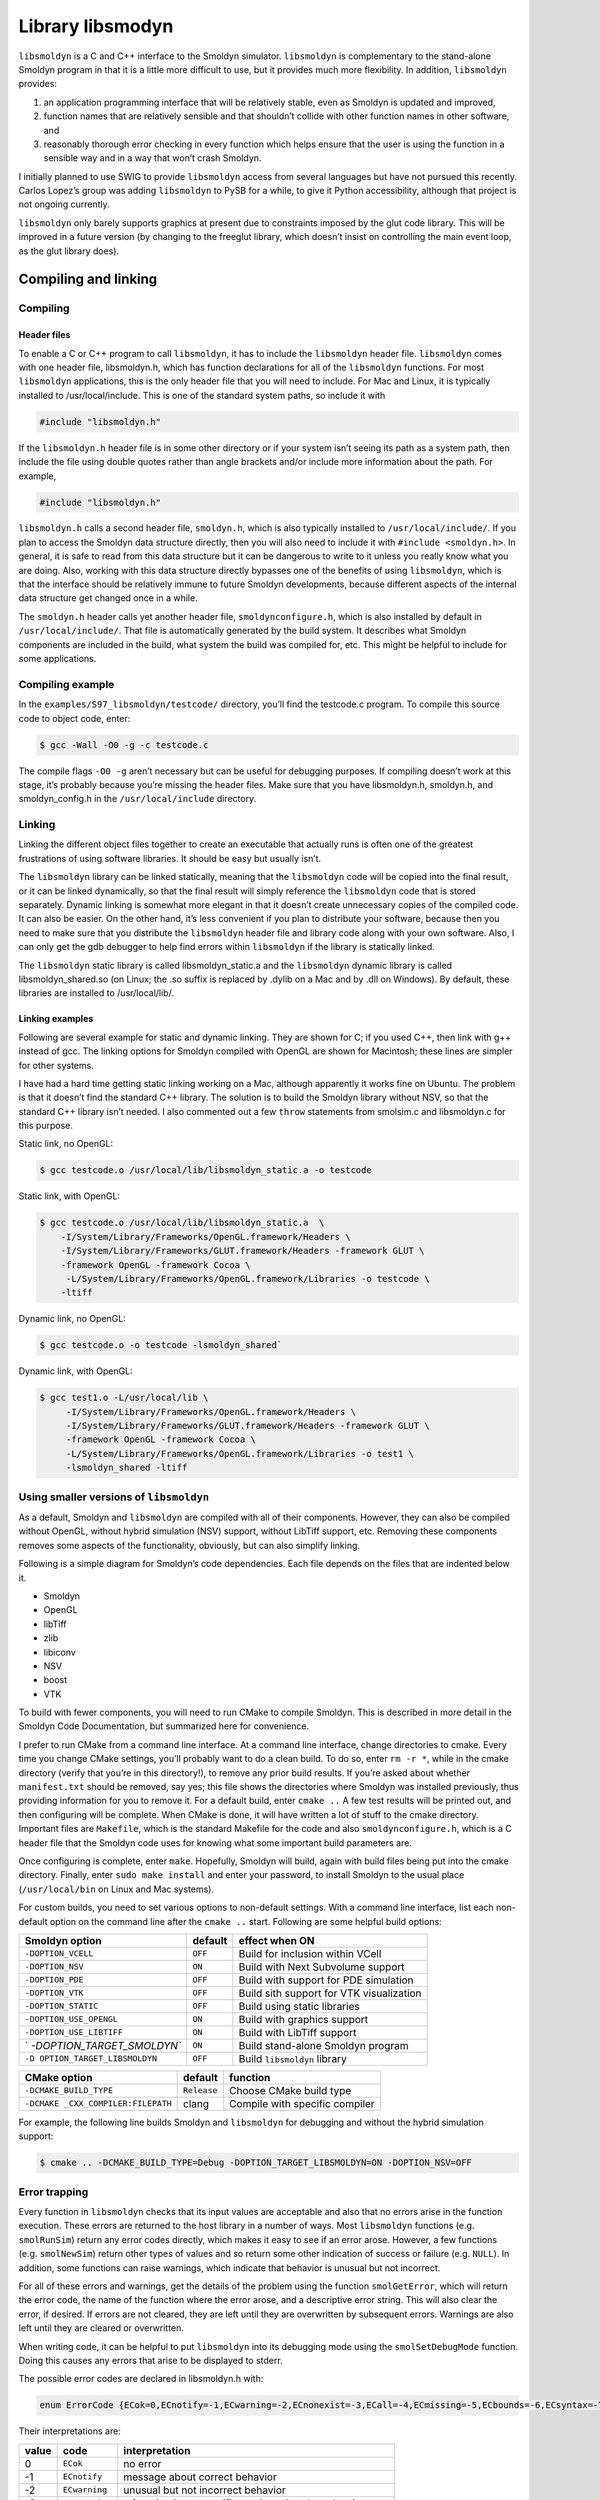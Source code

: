 Library libsmodyn
******************

``libsmoldyn`` is a C and C++ interface to the Smoldyn simulator.
``libsmoldyn`` is complementary to the stand-alone Smoldyn program in
that it is a little more difficult to use, but it provides much more
flexibility. In addition, ``libsmoldyn`` provides:

1. an application programming interface that will be relatively stable,
   even as Smoldyn is updated and improved,
2. function names that are relatively sensible and that shouldn’t
   collide with other function names in other software, and
3. reasonably thorough error checking in every function which helps
   ensure that the user is using the function in a sensible way and in a
   way that won’t crash Smoldyn.

I initially planned to use SWIG to provide ``libsmoldyn`` access from
several languages but have not pursued this recently. Carlos Lopez’s
group was adding ``libsmoldyn`` to PySB for a while, to give it Python
accessibility, although that project is not ongoing currently.

``libsmoldyn`` only barely supports graphics at present due to
constraints imposed by the glut code library. This will be improved in a
future version (by changing to the freeglut library, which doesn’t
insist on controlling the main event loop, as the glut library does).

Compiling and linking
=====================

Compiling
---------

Header files
^^^^^^^^^^^^

To enable a C or C++ program to call ``libsmoldyn``, it has to include
the ``libsmoldyn`` header file. ``libsmoldyn`` comes with one header
file, libsmoldyn.h, which has function declarations for all of the
``libsmoldyn`` functions. For most ``libsmoldyn`` applications, this is
the only header file that you will need to include. For Mac and Linux,
it is typically installed to /usr/local/include. This is one of the
standard system paths, so include it with

.. code:: c

   #include "libsmoldyn.h"

If the ``libsmoldyn.h`` header file is in some other directory or if
your system isn’t seeing its path as a system path, then include the
file using double quotes rather than angle brackets and/or include more
information about the path. For example,

.. code:: c

   #include "libsmoldyn.h"

``libsmoldyn.h`` calls a second header file, ``smoldyn.h``, which is
also typically installed to ``/usr/local/include/``. If you plan to
access the Smoldyn data structure directly, then you will also need to
include it with ``#include <smoldyn.h>``. In general, it is safe to read
from this data structure but it can be dangerous to write to it unless
you really know what you are doing. Also, working with this data
structure directly bypasses one of the benefits of using ``libsmoldyn``,
which is that the interface should be relatively immune to future
Smoldyn developments, because different aspects of the internal data
structure get changed once in a while.

The ``smoldyn.h`` header calls yet another header file,
``smoldynconfigure.h``, which is also installed by default in
``/usr/local/include/``. That file is automatically generated by the
build system. It describes what Smoldyn components are included in the
build, what system the build was compiled for, etc. This might be
helpful to include for some applications.

Compiling example
-----------------

In the ``examples/S97_libsmoldyn/testcode/`` directory, you’ll find the
testcode.c program. To compile this source code to object code, enter:

.. code:: bash

   $ gcc -Wall -O0 -g -c testcode.c

The compile flags ``-O0 -g`` aren’t necessary but can be useful for
debugging purposes. If compiling doesn’t work at this stage, it’s
probably because you’re missing the header files. Make sure that you
have libsmoldyn.h, smoldyn.h, and smoldyn_config.h in the
``/usr/local/include`` directory.

Linking
-------

Linking the different object files together to create an executable that
actually runs is often one of the greatest frustrations of using
software libraries. It should be easy but usually isn’t.

The ``libsmoldyn`` library can be linked statically, meaning that the
``libsmoldyn`` code will be copied into the final result, or it can be
linked dynamically, so that the final result will simply reference the
``libsmoldyn`` code that is stored separately. Dynamic linking is
somewhat more elegant in that it doesn’t create unnecessary copies of
the compiled code. It can also be easier. On the other hand, it’s less
convenient if you plan to distribute your software, because then you
need to make sure that you distribute the ``libsmoldyn`` header file and
library code along with your own software. Also, I can only get the gdb
debugger to help find errors within ``libsmoldyn`` if the library is
statically linked.

The ``libsmoldyn`` static library is called libsmoldyn_static.a and the
``libsmoldyn`` dynamic library is called libsmoldyn_shared.so (on Linux;
the .so suffix is replaced by .dylib on a Mac and by .dll on Windows).
By default, these libraries are installed to /usr/local/lib/.

Linking examples
^^^^^^^^^^^^^^^^

Following are several example for static and dynamic linking. They are
shown for C; if you used C++, then link with g++ instead of gcc. The
linking options for Smoldyn compiled with OpenGL are shown for
Macintosh; these lines are simpler for other systems.

I have had a hard time getting static linking working on a Mac, although
apparently it works fine on Ubuntu. The problem is that it doesn’t find
the standard C++ library. The solution is to build the Smoldyn library
without NSV, so that the standard C++ library isn’t needed. I also
commented out a few ``throw`` statements from smolsim.c and libsmoldyn.c
for this purpose.

Static link, no OpenGL:

.. code:: bash

   $ gcc testcode.o /usr/local/lib/libsmoldyn_static.a -o testcode

Static link, with OpenGL:

.. code:: bash

   $ gcc testcode.o /usr/local/lib/libsmoldyn_static.a  \
       -I/System/Library/Frameworks/OpenGL.framework/Headers \
       -I/System/Library/Frameworks/GLUT.framework/Headers -framework GLUT \
       -framework OpenGL -framework Cocoa \
        -L/System/Library/Frameworks/OpenGL.framework/Libraries -o testcode \
       -ltiff

Dynamic link, no OpenGL:

.. code:: bash

   $ gcc testcode.o -o testcode -lsmoldyn_shared`

Dynamic link, with OpenGL:

.. code:: bash

   $ gcc test1.o -L/usr/local/lib \
        -I/System/Library/Frameworks/OpenGL.framework/Headers \
        -I/System/Library/Frameworks/GLUT.framework/Headers -framework GLUT \
        -framework OpenGL -framework Cocoa \
        -L/System/Library/Frameworks/OpenGL.framework/Libraries -o test1 \
        -lsmoldyn_shared -ltiff

Using smaller versions of ``libsmoldyn``
----------------------------------------

As a default, Smoldyn and ``libsmoldyn`` are compiled with all of their
components. However, they can also be compiled without OpenGL, without
hybrid simulation (NSV) support, without LibTiff support, etc. Removing
these components removes some aspects of the functionality, obviously,
but can also simplify linking.

Following is a simple diagram for Smoldyn’s code dependencies. Each file
depends on the files that are indented below it.

-  Smoldyn
-  OpenGL
-  libTiff
-  zlib
-  libiconv
-  NSV
-  boost
-  VTK

To build with fewer components, you will need to run CMake to compile
Smoldyn. This is described in more detail in the Smoldyn Code
Documentation, but summarized here for convenience.

I prefer to run CMake from a command line interface. At a command line
interface, change directories to cmake. Every time you change CMake
settings, you’ll probably want to do a clean build. To do so, enter
``rm -r *``, while in the cmake directory (verify that you’re in this
directory!), to remove any prior build results. If you’re asked about
whether m\ ``anifest.txt`` should be removed, say yes; this file shows
the directories where Smoldyn was installed previously, thus providing
information for you to remove it. For a default build, enter
``cmake ..`` A few test results will be printed out, and then
configuring will be complete. When CMake is done, it will have written a
lot of stuff to the cmake directory. Important files are ``Makefile``,
which is the standard Makefile for the code and also
``smoldynconfigure.h``, which is a C header file that the Smoldyn code
uses for knowing what some important build parameters are.

Once configuring is complete, enter ``make``. Hopefully, Smoldyn will
build, again with build files being put into the cmake directory.
Finally, enter ``sudo make install`` and enter your password, to install
Smoldyn to the usual place (``/usr/local/bin`` on Linux and Mac
systems).

For custom builds, you need to set various options to non-default
settings. With a command line interface, list each non-default option on
the command line after the ``cmake ..`` start. Following are some
helpful build options:

+----------------------------+---------+----------------------------+
| Smoldyn option             | default | effect when ON             |
+============================+=========+============================+
| ``-DOPTION_VCELL``         | ``OFF`` | Build for inclusion within |
|                            |         | VCell                      |
+----------------------------+---------+----------------------------+
| ``-DOPTION_NSV``           | ``ON``  | Build with Next Subvolume  |
|                            |         | support                    |
+----------------------------+---------+----------------------------+
| ``-DOPTION_PDE``           | ``OFF`` | Build with support for PDE |
|                            |         | simulation                 |
+----------------------------+---------+----------------------------+
| ``-DOPTION_VTK``           | ``OFF`` | Build sith support for VTK |
|                            |         | visualization              |
+----------------------------+---------+----------------------------+
| ``-DOPTION_STATIC``        | ``OFF`` | Build using static         |
|                            |         | libraries                  |
+----------------------------+---------+----------------------------+
| ``-DOPTION_USE_OPENGL``    | ``ON``  | Build with graphics        |
|                            |         | support                    |
+----------------------------+---------+----------------------------+
| ``-DOPTION_USE_LIBTIFF``   | ``ON``  | Build with LibTiff support |
+----------------------------+---------+----------------------------+
| `                          | ``ON``  | Build stand-alone Smoldyn  |
| `-DOPTION_TARGET_SMOLDYN`` |         | program                    |
+----------------------------+---------+----------------------------+
| ``-D                       | ``OFF`` | Build ``libsmoldyn``       |
| OPTION_TARGET_LIBSMOLDYN`` |         | library                    |
+----------------------------+---------+----------------------------+

+--------------------------+-------------+--------------------------+
| CMake option             | default     | function                 |
+==========================+=============+==========================+
| ``-DCMAKE_BUILD_TYPE``   | ``Release`` | Choose CMake build type  |
+--------------------------+-------------+--------------------------+
| ``-DCMAKE                | clang       | Compile with specific    |
| _CXX_COMPILER:FILEPATH`` |             | compiler                 |
+--------------------------+-------------+--------------------------+

For example, the following line builds Smoldyn and ``libsmoldyn`` for
debugging and without the hybrid simulation support:

.. code:: bash

   $ cmake .. -DCMAKE_BUILD_TYPE=Debug -DOPTION_TARGET_LIBSMOLDYN=ON -DOPTION_NSV=OFF

Error trapping
---------------

Every function in ``libsmoldyn`` checks that its input values are
acceptable and also that no errors arise in the function execution.
These errors are returned to the host library in a number of ways. Most
``libsmoldyn`` functions (e.g. ``smolRunSim``) return any error codes
directly, which makes it easy to see if an error arose. However, a few
functions (e.g. ``smolNewSim``) return other types of values and so
return some other indication of success or failure (e.g. ``NULL``). In
addition, some functions can raise warnings, which indicate that
behavior is unusual but not incorrect.

For all of these errors and warnings, get the details of the problem
using the function ``smolGetError``, which will return the error code,
the name of the function where the error arose, and a descriptive error
string. This will also clear the error, if desired. If errors are not
cleared, they are left until they are overwritten by subsequent errors.
Warnings are also left until they are cleared or overwritten.

When writing code, it can be helpful to put ``libsmoldyn`` into its
debugging mode using the ``smolSetDebugMode`` function. Doing this
causes any errors that arise to be displayed to stderr.

The possible error codes are declared in libsmoldyn.h with:

.. code:: c

   enum ErrorCode {ECok=0,ECnotify=-1,ECwarning=-2,ECnonexist=-3,ECall=-4,ECmissing=-5,ECbounds=-6,ECsyntax=-7,ECerror=-8,ECmemory=-9,ECbug=-10,ECsame=-11};

Their interpretations are:

+-------+----------------+-------------------------------------------+
| value | code           | interpretation                            |
+=======+================+===========================================+
| 0     | ``ECok``       | no error                                  |
+-------+----------------+-------------------------------------------+
| -1    | ``ECnotify``   | message about correct behavior            |
+-------+----------------+-------------------------------------------+
| -2    | ``ECwarning``  | unusual but not incorrect behavior        |
+-------+----------------+-------------------------------------------+
| -3    | ``ECnonexist`` | a function input specifies an item that   |
|       |                | doesn’t exist                             |
+-------+----------------+-------------------------------------------+
| -4    | ``ECsame``     | error code should be unchanged from a     |
|       |                | prior code                                |
+-------+----------------+-------------------------------------------+
| -5    | ``ECall``      | an argument of ``all`` was found and may  |
|       |                | not be permitted                          |
+-------+----------------+-------------------------------------------+
| -6    | ``ECmissing``  | a necessary function input parameter is   |
|       |                | missing                                   |
+-------+----------------+-------------------------------------------+
| -7    | ``ECbounds``   | a function input parameter is out of      |
|       |                | bounds                                    |
+-------+----------------+-------------------------------------------+
| -8    | ``ECsyntax``   | function inputs don’t make syntactical    |
|       |                | sense                                     |
+-------+----------------+-------------------------------------------+
| -9    | ``ECerror``    | unspecified error condition               |
+-------+----------------+-------------------------------------------+
| -10   | ``ECmemory``   | Smoldyn was unable to allocate the        |
|       |                | necessary memory                          |
+-------+----------------+-------------------------------------------+
| -11   | ``ECbug``      | error arose which should not have been    |
|       |                | possible                                  |
+-------+----------------+-------------------------------------------+

Error checking system internal to libsmoldyn.c
----------------------------------------------

This section describes how to write ``libsmoldyn`` functions using error
checking. While it is an essential part of all ``libsmoldyn`` functions,
these details are not important for most ``libsmoldyn`` users.

1. The first line of every ``libsmoldyn`` function should be
   ``const char     *funcname="``\ *function_name*\ \`\ ``;``. This name
   will be returned with any error message to tell the user where the
   error arose.

2. Within the function, check for warnings or errors with the ``LCHECK``
   macro. The macro format is
   ``LCHECK(``\ *condition*\ ``,funcname,``\ *error_code*\ ``,"``\ *message*\ \`\ ``);``.
   This checks that the test *condition* is true, and issues a
   notification, warning, or error when this is not the case. The
   *message* should be a descriptive message that is under 256
   characters in length.

3. Most functions return an ``enum ErrorCode``. If this is the case for
   your function, and your function might return a notification and/or a
   warning, then end the main body of the function with
   ``return     libwarncode;``. If it cannot return a notification or a
   warning, then end it with ``return ECok;``. Finally, if it does not
   return an \`\ ``enum     ErrorCode``, then it needs to return some
   other error condition that will tell the user to check for errors
   using ``smolGetError``.

4. After the main body of the function, add a goto target called
   ``failure:``.

5. Assuming the function returns an \`\ ``enum ErrorCode``", end the
   function with ``return liberrorcode;``.

The ``smolSetTimeStep`` function provides an excellent and simple
example of how ``libsmoldyn`` functions typically address errors. It is:

.. code:: c

   enum ErrorCode smolSetTimeStep(simptr sim,double timestep) {
       const char *funcname="smolSetTimeStep";

       LCHECK(sim,funcname,ECmissing,"missing sim");
       LCHECK(timestep>0,funcname,ECbounds,"timestep is not > 0");
       simsettime(sim,timestep,3);
       return ECok;
    failure:
       return liberrorcode; }

The ``smolGet...Index`` functions are worth a comment. Each of these
functions returns the index of an item, such as a species or a surface,
based on the name of the item. If the name is not found or other errors
arise, then these functions return the error code, cast as an integer.
Also, if the name is ``all``, then these functions return the error code
``ECall`` and set the error string
``species cannot be ‘all’", or equivalent. A typical use of these functions is seen in``\ smolSetSpeciesMobility`,
which includes the following code:

.. code:: c

   i=smolGetSpeciesIndex(sim,species);
   if(i==(int)ECall) smolClearError();
   else LCHECK(i>0,funcname,ECsame,NULL);

In this particular case, this function permits an input of ``all``, so
it clears errors that arise from this return value, and leaves ``i`` as
a negative value for later use.

``libsmoldyn`` quick function guide
====================================

The ``libsmoldyn`` functions correspond relatively closely to the
Smoldyn language statements, although not perfectly. However, all
functionality should be available using either method. The following
table lists the correspondences. Statements preceded by asterisks need
to be either entered in statement blocks or preceded by the statement’s
context (e.g. with ``surface`` *name*). Where correspondence does not
apply, the table lists ``N/A``.

+----------------------+----------------------------------------------+
| Statement            | ``libsmoldyn`` function                      |
+======================+==============================================+
| ``#``                | N/A                                          |
+----------------------+----------------------------------------------+
| ``/* ... */``        | N/A                                          |
+----------------------+----------------------------------------------+
| read_file            | ``smolLoadSimFromFile``,                     |
|                      | ``smolReadConfigString``                     |
+----------------------+----------------------------------------------+
| end_file             | N/A                                          |
+----------------------+----------------------------------------------+
| define               | N/A                                          |
+----------------------+----------------------------------------------+
| define_global        | N/A                                          |
+----------------------+----------------------------------------------+
| undefine             | N/A                                          |
+----------------------+----------------------------------------------+
| ifdefine             | N/A                                          |
+----------------------+----------------------------------------------+
| ifundefine           | N/A                                          |
+----------------------+----------------------------------------------+
| else                 | N/A                                          |
+----------------------+----------------------------------------------+
| endif                | N/A                                          |
+----------------------+----------------------------------------------+
| display_define       | N/A                                          |
+----------------------+----------------------------------------------+
| N/A                  | ``smolSetError``                             |
+----------------------+----------------------------------------------+
| N/A                  | ``smolGetError``                             |
+----------------------+----------------------------------------------+
| N/A                  | ``smolClearError``                           |
+----------------------+----------------------------------------------+
| N/A                  | ``smolSetDebugMode``                         |
+----------------------+----------------------------------------------+
| N/A                  | ``smolErrorCodeToString``                    |
+----------------------+----------------------------------------------+
|                      |                                              |
+----------------------+----------------------------------------------+
| dim                  | ``smolNewSim``                               |
+----------------------+----------------------------------------------+
| boundaries           | ``smolNewSim``, ``smolSetBoundaryType``      |
+----------------------+----------------------------------------------+
| low_wall             | ``smolNewSim``, ``smolSetBoundaryType``      |
+----------------------+----------------------------------------------+
| high_wall            | ``smolNewSim``, ``smolSetBoundaryType``      |
+----------------------+----------------------------------------------+
| time_start           | ``smolSetSimTimes``, ``smolSetTimeStart``    |
+----------------------+----------------------------------------------+
| time_stop            | ``smolSetSimTimes``, ``smolSetTimeStop``     |
+----------------------+----------------------------------------------+
| time_step            | ``smolSetSimTimes``, ``smolSetTimeStep``     |
+----------------------+----------------------------------------------+
| time_now             | ``smolSetTimeNow``                           |
+----------------------+----------------------------------------------+
|                      |                                              |
+----------------------+----------------------------------------------+
| species              | ``smolAddSpecies``                           |
+----------------------+----------------------------------------------+
| N/A                  | ``smolGetSpeciesIndex``                      |
+----------------------+----------------------------------------------+
| N/A                  | ``smolGetSpeciesName``                       |
+----------------------+----------------------------------------------+
| difc                 | ``smolSetSpeciesMobility``                   |
+----------------------+----------------------------------------------+
| difm                 | ``smolSetSpeciesMobility``                   |
+----------------------+----------------------------------------------+
| drift                | ``smolSetSpeciesMobility``                   |
+----------------------+----------------------------------------------+
| mol                  | ``smolAddSolutionMolecules``                 |
+----------------------+----------------------------------------------+
| surface_mol          | ``smolAddSurfaceMolecules``                  |
+----------------------+----------------------------------------------+
| compartment_mol      | ``smolAddCompartmentMolecules``              |
+----------------------+----------------------------------------------+
| molecule_lists       | ``smolAddMolList``                           |
+----------------------+----------------------------------------------+
| mol_list             | ``smolAddSpecies``, ``smolSetMolList``       |
+----------------------+----------------------------------------------+
| N/A                  | ``smolGetMolListIndex``                      |
+----------------------+----------------------------------------------+
| N/A                  | ``smolGetMolListName``                       |
+----------------------+----------------------------------------------+
| max_mol              | ``smolSetMaxMolecules``                      |
+----------------------+----------------------------------------------+
| N/A                  | ``smolGetMoleculeCount``                     |
+----------------------+----------------------------------------------+
|                      |                                              |
+----------------------+----------------------------------------------+
| graphics             | ``smolSetGraphicsParams``                    |
+----------------------+----------------------------------------------+
| graphic_iter         | ``smolSetGraphicsParams``                    |
+----------------------+----------------------------------------------+
| graphic_delay        | ``smolSetGraphicsParams``                    |
+----------------------+----------------------------------------------+
| frame_thickness      | ``smolSetFrameStyle``                        |
+----------------------+----------------------------------------------+
| frame_color          | ``smolSetFrameStyle``                        |
+----------------------+----------------------------------------------+
| grid_thickness       | ``smolSetGridStyle``                         |
+----------------------+----------------------------------------------+
| grid_color           | ``smolSetGridStyle``                         |
+----------------------+----------------------------------------------+
| background_color     | ``smolSetBackgroundStyle``                   |
+----------------------+----------------------------------------------+
| display_size         | ``smolSetMoleculeStyle``                     |
+----------------------+----------------------------------------------+
| color                | ``smolSetMoleculeStyle``                     |
+----------------------+----------------------------------------------+
| tiff_iter            | ``smolSetTiffParams``                        |
+----------------------+----------------------------------------------+
| tiff_name            | ``smolSetTiffParams``                        |
+----------------------+----------------------------------------------+
| tiff_min             | ``smolSetTiffParams``                        |
+----------------------+----------------------------------------------+
| tiff_max             | ``smolSetTiffParams``                        |
+----------------------+----------------------------------------------+
| light                | ``smolSetLightParams``                       |
+----------------------+----------------------------------------------+
| text_color           | ``smolSetTextStyle``                         |
+----------------------+----------------------------------------------+
| text_display         | ``smolAddTextDisplay``                       |
+----------------------+----------------------------------------------+
|                      |                                              |
+----------------------+----------------------------------------------+
| output_root          | ``smolSetOutputPath``                        |
+----------------------+----------------------------------------------+
| output_files         | ``smolAddOutputFile``                        |
+----------------------+----------------------------------------------+
| append_files         | ``smolAddOutputFile``                        |
+----------------------+----------------------------------------------+
| output_file_number   | ``smolAddOutputFile``                        |
+----------------------+----------------------------------------------+
| cmd                  | ``smolAddCommand``,                          |
|                      | ``smolAddCommandFromString``                 |
+----------------------+----------------------------------------------+
|                      |                                              |
+----------------------+----------------------------------------------+
| start_surface        | ``smolAddSurface``                           |
+----------------------+----------------------------------------------+
| new_surface          | ``smolAddSurface``                           |
+----------------------+----------------------------------------------+
| \* name              | ``smolAddSurface``                           |
+----------------------+----------------------------------------------+
| N/A                  | ``smolGetSurfaceIndex``                      |
+----------------------+----------------------------------------------+
| N/A                  | ``smolGetSurfaceName``                       |
+----------------------+----------------------------------------------+
| action               | ``smolSetSurfaceAction``                     |
+----------------------+----------------------------------------------+
| rate                 | ``smolSetSurfaceRate``                       |
+----------------------+----------------------------------------------+
| rate_internal        | ``smolSetSurfaceRate``                       |
+----------------------+----------------------------------------------+
| color                | ``smolSetSurfaceFaceStyle``,                 |
|                      | ``smolSetSurfaceEdgeStyle``                  |
+----------------------+----------------------------------------------+
| thickness            | ``smolSetSurfaceEdgeStyle``                  |
+----------------------+----------------------------------------------+
| stipple              | ``smolSetSurfaceEdgeStyle``                  |
+----------------------+----------------------------------------------+
| polygon              | ``smolSetSurfaceFaceStyle``                  |
+----------------------+----------------------------------------------+
| shininess            | ``smolSetSurfaceFaceStyle``                  |
+----------------------+----------------------------------------------+
| panel                | ``smolAddPanel``                             |
+----------------------+----------------------------------------------+
| N/A                  | ``smolGetPanelIndex``                        |
+----------------------+----------------------------------------------+
| N/A                  | ``smolGetPanelName``                         |
+----------------------+----------------------------------------------+
| jump                 | ``smolSetPanelJump``                         |
+----------------------+----------------------------------------------+
| neighbors            | ``smolAddPanelNeighbor``                     |
+----------------------+----------------------------------------------+
| unbounded_emitter    | ``smolAddSurfaceUnboundedEmitter``           |
+----------------------+----------------------------------------------+
| end_surface          | N/A                                          |
+----------------------+----------------------------------------------+
| epsilon              | ``smolSetSurfaceSimParams``                  |
+----------------------+----------------------------------------------+
| margin               | ``smolSetSurfaceSimParams``                  |
+----------------------+----------------------------------------------+
| neighbor_dist        | ``smolSetSurfaceSimParams``                  |
+----------------------+----------------------------------------------+
|                      |                                              |
+----------------------+----------------------------------------------+
| start_compartment    | ``smolAddCompartment``                       |
+----------------------+----------------------------------------------+
| new_compartment      | ``smolAddCompartment``                       |
+----------------------+----------------------------------------------+
| \* name              | ``smolAddCompartment``                       |
+----------------------+----------------------------------------------+
| N/A                  | ``smolGetCompartmentIndex``                  |
+----------------------+----------------------------------------------+
| N/A                  | ``smolGetCompartmentName``                   |
+----------------------+----------------------------------------------+
| surface              | ``smolAddCompartmentSurface``                |
+----------------------+----------------------------------------------+
| point                | ``smolAddCompartmentPoint``                  |
+----------------------+----------------------------------------------+
| compartment          | ``smolAddCompartmentLogic``                  |
+----------------------+----------------------------------------------+
| end_compartment      | N/A                                          |
+----------------------+----------------------------------------------+
|                      |                                              |
+----------------------+----------------------------------------------+
| reaction             | ``smolAddReaction``                          |
+----------------------+----------------------------------------------+
| N/A                  | ``smolGetReactionIndex``                     |
+----------------------+----------------------------------------------+
| N/A                  | ``smolGetReactionName``                      |
+----------------------+----------------------------------------------+
| reaction_cmpt        | ``smolSetReactionRegion``                    |
+----------------------+----------------------------------------------+
| reaction_surface     | ``smolSetReactionRegion``                    |
+----------------------+----------------------------------------------+
| reaction_rate        | ``smolAddReaction``, ``smolSetReactionRate`` |
+----------------------+----------------------------------------------+
| confspread_radius    | ``smolSetReactionRate``                      |
+----------------------+----------------------------------------------+
| binding_radius       | ``smolSetReactionRate``                      |
+----------------------+----------------------------------------------+
| reaction_probability | ``smolSetReactionRate``                      |
+----------------------+----------------------------------------------+
| reaction_production  | ``smolSetReactionRate``                      |
+----------------------+----------------------------------------------+
| reaction_permit      | not supported                                |
+----------------------+----------------------------------------------+
| reaction_forbid      | not supported                                |
+----------------------+----------------------------------------------+
| product_placement    | ``smolSetReactionProducts``                  |
+----------------------+----------------------------------------------+
|                      |                                              |
+----------------------+----------------------------------------------+
| start_port           | ``smolAddPort``                              |
+----------------------+----------------------------------------------+
| new_port             | ``smolAddPort``                              |
+----------------------+----------------------------------------------+
| \* name              | ``smolAddPort``                              |
+----------------------+----------------------------------------------+
| N/A                  | ``smolGetPortIndex``                         |
+----------------------+----------------------------------------------+
| N/A                  | ``smolGetPortName``                          |
+----------------------+----------------------------------------------+
| surface              | ``smolAddPort``                              |
+----------------------+----------------------------------------------+
| face                 | ``smolAddPort``                              |
+----------------------+----------------------------------------------+
| end_port             | N/A                                          |
+----------------------+----------------------------------------------+
| N/A                  | ``smolAddPortMolecules``                     |
+----------------------+----------------------------------------------+
| N/A                  | ``smolGetPortMolecules``                     |
+----------------------+----------------------------------------------+
|                      |                                              |
+----------------------+----------------------------------------------+
| rand_seed            | ``smolSetRandomSeed``                        |
+----------------------+----------------------------------------------+
| accuracy             | not supported                                |
+----------------------+----------------------------------------------+
| molperbox            | ``smolSetPartitions``                        |
+----------------------+----------------------------------------------+
| boxsize              | ``smolSetPartitions``                        |
+----------------------+----------------------------------------------+
| gauss_table_size     | not supported                                |
+----------------------+----------------------------------------------+
| epsilon              | ``smolSetSurfaceSimParams``                  |
+----------------------+----------------------------------------------+
| margin               | ``smolSetSurfaceSimParams``                  |
+----------------------+----------------------------------------------+
| neighbor_dist        | ``smolSetSurfaceSimParams``                  |
+----------------------+----------------------------------------------+
| pthreads             | not supported                                |
+----------------------+----------------------------------------------+
|                      |                                              |
+----------------------+----------------------------------------------+
| N/A                  | ``smolUpdateSim``                            |
+----------------------+----------------------------------------------+
| N/A                  | ``smolRunTimeStep``                          |
+----------------------+----------------------------------------------+
| N/A                  | ``smolRunSim``                               |
+----------------------+----------------------------------------------+
| N/A                  | ``smolRunSimUntil``                          |
+----------------------+----------------------------------------------+
| N/A                  | ``smolFreeSim``                              |
+----------------------+----------------------------------------------+
| N/A                  | ``smolDisplaySim``                           |
+----------------------+----------------------------------------------+
| N/A                  | ``smolPrepareSimFromFile``                   |
+----------------------+----------------------------------------------+

``libsmoldyn`` header file
==========================

Following is the entire ``libsmoldyn`` header file, ``libsmoldyn.h``.
This lists all of the function declarations. If there is a discrepancy
between declarations listed here and those listed in following sections,
the ones shown here are almost certainly the correct ones. This file
references smoldyn.h, which lists all of the data structure declarations
and enumerated type definitions.

If you compiled and installed Smoldyn using the default configuration,
both files should be in your ``/usr/local/include/smoldyn`` directory.
Also in this directory is the ``smoldyn_config.h`` file. This file was
used for compiling Smoldyn and ``libsmoldyn`` but is not needed
afterwards. Nevertheless, it’s copied to the /usr/local/include/smoldyn
directory so that programs that call ``libsmoldyn`` can know what
options ``libsmoldyn`` was built with.

``libsmoldyn`` functions
========================

General comments
----------------

None of the functions allocate memory, except within the simulation data
structure. This means, for example, that all functions that return
strings do not allocate these strings themselves, but instead write the
string text to memory that the library user allocated and gave to the
function. All strings are fixed at ``STRCHAR`` characters, where this
constant is defined in ``string2.h`` to 256 characters.

Miscellaneous
-------------

-  ``double smolGetVersion(void);`` Returns the Smoldyn version number.

Errors
------

-  | ``void smolSetError(const char *errorfunction,enum ErrorCode errorcode,const char *errorstring);``
   | This function is probably not useful for most users. Sets the
     ``libsmoldyn`` error code to ``errorcode``, error function to
     ``errorfunction``, and error string to ``errorstring``. The sole
     exception is if ``errorcode`` is ``ECsame`` then this does nothing
     and simply returns. Back to it’s normal operation, this also either
     sets or clears the ``libsmoldyn`` warning code, as appropriate. If
     ``errorstring`` is entered as ``NULL``, this clears the current
     error string, and similarly for ``errorfunction``.

-  | ``enum ErrorCode smolGetError(char *errorfunction,char *errorstring,int clearerror);``
   | Returns the current ``libsmoldyn`` error code directly, returns the
     function where the error occurred in ``errorfunction`` if it is not
     ``NULL``, and returns the error string in ``errorstring`` if it is
     not ``NULL``. Set ``clearerror`` to 1 to clear the error and 0 to
     leave any error condition unchanged.

-  ``void smolClearError(void);``

   Clears any error condition.

-  ``void smolSetDebugMode(int debugmode);``

   Enter ``debugmode`` as 1 to enable debugging and 0 to disable
   debugging. When debug mode is turned on, all errors are displayed to
   stderr, as are all cleared errors. By turning on debug mode, you can
   often avoid checking for errors with additional code and you also
   typically don’t need to call ``smolGetError``.

-  ``char* smolErrorCodeTostring(enum ErrorCode erc,char *string);``

   Returns a string both directly and in ``string`` that corresponds to
   the error code in ``erc``. For example, if ``erc`` is ``ECmemory``,
   this returns the string ``memory``.

Sim structure
-------------

-  | ``simptr smolNewSim(int dim,double *lowbounds,double *highbounds);``
   | Creates and returns a new sim structure. The structure is
     initialized for a ``dim`` dimensional system that has boundaries
     defined by the points ``lowbounds`` and ``highbounds``. Boundaries
     are transmitting (modify them with ``smolSetBoundaryType``).
     Returns ``NULL`` upon failure.

-  | ``enum ErrorCode smolUpdateSim(simptr sim);``
   | Updates the simulation structure. This calculates all simulation
     parameters from physical parameters, sorts lists, and generally
     does everything required to make a simulation ready to run. It may
     be called multiple times.

-  | ``enum ErrorCode smolRunTimeStep(simptr sim);``
   | Runs one time step of the simulation. Returns an error if the
     simulation terminates unexpectedly during this time step or a
     warning if it terminates normally.

-  | ``enum ErrorCode smolRunSim(simptr sim);``
   | Runs the simulation until it terminates. Returns an error if the
     simulation terminates unexpectedly during this time step or a
     warning if it terminates normally.

-  | ``enum ErrorCode smolRunSimUntil(simptr sim,double breaktime);``
   | Runs the simulation either until it terminates or until the
     simulation time equals or exceeds ``breaktime``.

-  | ``enum ErrorCode smolFreeSim(simptr sim);``
   | Frees the simulation data structure.

-  | ``enum ErrorCode smolDisplaySim(simptr sim);``
   | Displays all relevant information about the simulation system to
     stdout.

Read configuration file
-----------------------

-  | ``simptr smolPrepareSimFromFile(char *filepath,char *filename,char *flags);``
   | Reads the Smoldyn configuration file that is at ``filepath`` and
     has file name ``filename``, sets it up, and outputs simulation
     diagnostics to stdout. Returns the sim structure, or ``NULL`` if an
     error occurred. ``flags`` are the command line flags that are
     entered for normal Smoldyn use. Either or both of ``filepath`` and
     ``flags`` can be sent in as ``NULL`` if there is nothing to report.
     After this function runs successfully, it should be possible to
     call ``smolRunSim`` or ``smolRunTimeStep``.

-  | ``enum ErrorCode smolLoadSimFromFile(char *filepath,char *filename,simptr *simpointer,char *flags);``
   | Loads part or all of a sim structure from the file that is at
     ``filepath`` and has file name ``filename``. Send in ``simpointer``
     as a pointer to sim, where sim may be an existing simulation
     structure that this function will append or ``NULL`` if it is to be
     created by this function. ``flags`` are the command line flags that
     are entered for normal Smoldyn use. Either or both of ``filepath``
     and ``flags`` can be sent in as ``NULL`` if there is nothing to
     report. After this function runs successfully, call
     ``smolUpdateSim`` to calculate simulation parameters.

-  | ``enum ErrorCode smolReadConfigString(simptr sim,char *statement,char *parameters);``
   | Reads and processes what would normally be a single line of a
     configuration file. The first word of the line is the statement
     name, entered here as ``statement``, while the rest of the line is
     entered as ``parameters``. Separate different parameters with
     spaces. The same parser is used as for normal Smoldyn configuration
     files. This function does not make use of block style input
     formatting, such as for surface definitions. This means that a new
     surface needs to declared with ``new_surface`` **name** and all
     subsequent surface definitions need to start with surface **name**.
     Analogous rules apply to compartments and port.

Simulation settings
-------------------

-  | ``enum ErrorCode smolSetSimTimes(simptr sim,double timestart,double timestop,double timestep);``
   | Sets all of the simulation time parameters to the values entered
     here. In addition the simulation time ``now`` is set to
     ``timestart``.

-  | ``enum ErrorCode smolSetTimeStart(simptr sim,double timestart);``
   | Sets the simulation starting time.

-  | ``enum ErrorCode smolSetTimeStop(simptr sim,double timestop);``
   | Sets the simulation stopping time.

-  ``enum ErrorCode smolSetTimeNow(simptr sim,double timenow);`` Sets
   the simulation current time.

-  ``enum ErrorCode smolSetTimeStep(simptr sim,double timestep);`` Sets
   the simulation time step, which must be greater than 0.

-  ``enum ErrorCode smolSetRandomSeed(simptr sim,double seed);`` Sets
   the random number generator seed to ``seed`` if ``seed`` is at least
   0, and sets it to the current time value if ``seed`` is less than 0.

-  ``enum ErrorCode smolSetPartitions(simptr sim,char *method,double value);``
   Sets the virtual partitions in the simulation volume. Enter
   ``method`` as ``molperbox`` and then enter ``value`` with the
   requested number of molecules per partition volume; the default,
   which is used if this function is not called at all, is a target of 4
   molecules per box. Or, enter ``method`` as ``boxsize`` and enter
   ``value`` with the requested partition spacing. In this latter case,
   the actual partition spacing may be larger or smaller than the
   requested value in order to fit an integer number of partitions into
   each coordinate of the simulation volume.

Graphics
--------

-  | ``enum ErrorCode smolSetGraphicsParams(simptr sim,char *method,int timesteps,double delay);``
   | Sets basic simulation graphics parameters. Enter ``method`` as
     ``none`` for no graphics (the default), ``opengl`` for fast but
     minimal OpenGL graphics, ``opengl_good`` for improved OpenGL
     graphics, ``opengl_better`` for fairly good OpenGL graphics, or as
     ``NULL`` to not set this parameter currently. Enter ``timesteps``
     with a positive integer to set the number of simulation time steps
     between graphics renderings (1 is the default) or with a negative
     number to not set this parameter currently. Enter ``delay`` as a
     non-negative number to set the minimum number of milliseconds that
     must elapse between subsequent graphics renderings in order to
     improve visualization (0 is the default) or as a negative number to
     not set this parameter currently.

-  | ``enum ErrorCode smolSetTiffParams(simptr sim,int timesteps,char *tiffname,int lowcount,int highcount);``
   | Sets parameters for the automatic collection of TIFF format
     snapshots of the graphics window. ``timesteps`` is the number of
     simulation timesteps that should elapse between subsequent
     snapshots, ``tiffname`` is the root filename of the output TIFF
     files, ``lowcount`` is a number that is appended to the filename of
     the first snapshot and which is then incremented for subsequent
     snapshots, and ``highcount`` is the last numbered file that will be
     collected. Enter negative numbers for ``timesteps``, ``lowcount``,
     and/or ``highcount`` to not set these parameters, and enter
     ``NULL`` for ``tiffname`` to not set the file name.

-  | ``enum ErrorCode smolSetLightParams(simptr sim,int lightindex,double *ambient,double *diffuse,double *specular,double *position);``
   | Sets the lighting parameters that are used for the rendering method
     ``opengl_better``. Enter ``lightindex`` as -1 for the global
     ambient light (in which case ``diffuse``, ``specular``, and
     ``position`` should all be ``NULL``) or as 0 to 8 for one of the 8
     light sources. For each light source, you can specify the 4-value
     color vector for the light’s ambient, diffuse, and specular
     properties (all values should be between 0 and 1). You can also
     specify the 3-dimensional position for the light. To not set a
     property, just enter the respective vector as ``NULL``.

-  | ``enum ErrorCode smolSetBackgroundStyle(simptr sim,double *color);``
   | Sets the color of the graphics display background. ``color`` is a
     4-value vector with red, green, blue, and alpha values.

-  | ``enum ErrorCode smolSetFrameStyle(simptr sim,double thickness,double *color);``
   | Sets the thickness and the color of the wire frame that outlines
     the simulation system in the graphics window. Enter ``thickness``
     as 0 for no frame, as a positive number for the number of points in
     thickness, or as a negative number to not set this parameter. Enter
     ``color`` as a 4-value vector with the frame color, or as ``NULL``
     to not set it.

-  | ``enum ErrorCode smolSetGridStyle(simptr sim,double thickness,double *color);``
   | Sets the thickness and the color of a grid that shows where the
     partitions are that separate Smoldyn’s virtual boxes. Enter
     ``thickness`` as 0 for no grid, as a positive number for the number
     of points in thickness, or as a negative number to not set this
     parameter. Enter ``color`` as a 4-value vector with the grid color,
     or as ``NULL`` to not set it.

-  | ``enum ErrorCode  smolSetTextStyle(simptr sim,double *color);``
   | Sets the color of any text that is displayed to the graphics
     window. ``color`` is a 4-value vector with red, green, blue, and
     alpha values.

-  | ``enum ErrorCode smolAddTextDisplay(simptr sim,char *item);``
   | Adds ``item`` to the list of things that Smoldyn should display as
     text to the graphics window. Currently supported options are
     ``time`` and the names of species and, optionally, their states.
     For species and states, the graphics window shows the number of
     molecules.

Runtime commands
----------------

-  | ``enum ErrorCode smolSetOutputPath(simptr sim,char *path);``
   | Sets the file path for text output files to ``path``.

-  | ``enum ErrorCode  smolAddOutputFile(simptr sim,char *filename,int suffix,int append);``
   | Declares the file called ``filename`` as a file for output by one
     or more runtime commands. Note that spaces are not permitted in the
     file name. If ``suffix`` is non-negative, then the file name is
     suffixed by this integer, which can be helpful for creating output
     file stacks. Enter ``append`` as 1 if any current file should
     simply be appended, or to 0 if any current file should be
     overwritten.

-  | ``enum ErrorCode smolAddCommand(simptr sim,char type,double on,double off,double step,double multiplier,char *commandstring);``
   | Adds a run-time command to the simulation, including its timing
     instructions. This function should generally be called after
     ``smolSetSimTimes`` to make sure that command times get set
     correctly. The following table lists the command type options along
     with the other parameters that are used for each type. Parameters
     that are not required are simply ignored. The ``commandstring`` is
     the command name followed by any command parameters.

   +----------+----------+----------+----------+----------+----------+
   | ``type`` | meaning  | ``on``   | ``off``  | ``step`` | ``mult   |
   |          |          |          |          |          | iplier`` |
   +==========+==========+==========+==========+==========+==========+
   |          |          |          |          |          |          |
   +----------+----------+----------+----------+----------+----------+
   | ``b``    | before   | -        | -        | -        | -        |
   |          | si       |          |          |          |          |
   |          | mulation |          |          |          |          |
   +----------+----------+----------+----------+----------+----------+
   | ``a``    | after    | -        | -        | -        | -        |
   |          | si       |          |          |          |          |
   |          | mulation |          |          |          |          |
   +----------+----------+----------+----------+----------+----------+
   | ``@``    | at fixed | time     | -        | -        | -        |
   |          | time     |          |          |          |          |
   +----------+----------+----------+----------+----------+----------+
   | ``i``    | fixed    | time on  | time off | time     | -        |
   |          | i        |          |          | step     |          |
   |          | ntervals |          |          |          |          |
   +----------+----------+----------+----------+----------+----------+
   | ``x``    | exp      | time on  | time off | min.     | mu       |
   |          | onential |          |          | time     | ltiplier |
   |          | i        |          |          | step     |          |
   |          | ntervals |          |          |          |          |
   +----------+----------+----------+----------+----------+----------+
   |          |          |          |          |          |          |
   +----------+----------+----------+----------+----------+----------+
   | ``B``    | before   | -        | -        | -        | -        |
   |          | si       |          |          |          |          |
   |          | mulation |          |          |          |          |
   +----------+----------+----------+----------+----------+----------+
   | ``A``    | after    | -        | -        | -        | -        |
   |          | si       |          |          |          |          |
   |          | mulation |          |          |          |          |
   +----------+----------+----------+----------+----------+----------+
   | ``&``    | at fixed | i        | -        | -        | -        |
   |          | i        | teration |          |          |          |
   |          | teration |          |          |          |          |
   +----------+----------+----------+----------+----------+----------+
   | ``I``    | fixed    | iter. on | iter.    | iter.    | -        |
   |          | i        |          | off      | step     |          |
   |          | teration |          |          |          |          |
   |          | i        |          |          |          |          |
   |          | ntervals |          |          |          |          |
   +----------+----------+----------+----------+----------+----------+
   | ``E``    | every    | -        | -        | -        | -        |
   |          | time     |          |          |          |          |
   |          | step     |          |          |          |          |
   +----------+----------+----------+----------+----------+----------+
   | ``N``    | every    | -        | -        | iter.    | -        |
   |          | n’th     |          |          | step     |          |
   |          | time     |          |          |          |          |
   |          | step     |          |          |          |          |
   +----------+----------+----------+----------+----------+----------+

-  | ``enum ErrorCode``
   | ``smolAddCommandFromString(simptr sim,char *string);``
   | Defines a runtime command, including its execution timing
     parameters, from the string ``string``. This string should be
     identical to ones used in configuration files, except that they do
     not include the ``cmd`` statement.

Molecules
---------

-  | ``enum ErrorCode smolAddSpecies(simptr sim,char *species,char *mollist);``
   | Adds a molecular species named ``species`` to the system. If you
     have already created species lists and want all states of this
     species to live in a specific list, then enter it in ``mollist``;
     otherwise, enter ``mollist`` as ``NULL`` or an empty string to
     request default behavior.

-  | ``int smolGetSpeciesIndex(simptr sim,char *species);``
   | Returns the species index that corresponds to the species named
     ``species``. Upon failure, this function returns an error code cast
     as an integer.

-  | ``char* smolGetSpeciesName(simptr sim,int speciesindex,char *species);``
   | Returns the species name that corresponds to the species index in
     ``speciesindex``. The name is returned both in ``species`` and
     directly, where the latter simplifies function use. Upon failure,
     this function returns ``NULL``.

-  | ``enum ErrorCode smolSetSpeciesMobility(simptr sim,char *species,enum MolecState     state,double difc,double *drift,double *difmatrix);``
   | Sets any or all of the mobility coefficients for species
     ``species`` (which may be ``all``) and state ``state`` (which may
     be ``MSall``). ``difc`` is the isotropic diffusion coefficient,
     ``drift`` is the drift vector, and ``difmatrix`` is the square of
     the anisotropic diffusion matrix (see the User’s manual). To not
     set coefficients, enter a negative number in ``difc`` and/or enter
     a ``NULL`` pointer in the other inputs, respectively.

-  | ``int smolAddMolList(simptr sim,char *mollist);``
   | Adds a new molecule list, named ``mollist``, to the system.

-  | ``int smolGetMolListIndex(simptr sim,char *mollist);``
   | Returns the list index that corresponds to the list named
     ``mollist``.

-  | ``char* smolGetMolListName(simptr sim,int mollistindex,char *mollist);``
   | Returns the molecule list name that corresponds to the molecule
     list with index ``mollistindex``. The name is returned both in
     ``mollist`` and directly. On error, this function ``NULL``.

-  | ``enum ErrorCode smolSetMolList(simptr sim,char *species,enum MolecState state,char     *mollist);``
   | Sets the molecule list for species ``species`` (which may be
     ``all``) and state ``state`` (which may be ``MSall``) to molecule
     list ``mollist``.

-  | ``enum ErrorCode smolSetMaxMolecules(simptr sim,int maxmolecules);``
   | Sets the maximum number of molecules that can simultaneously exist
     in a system to ``maxmolecules``. At present, this function needs to
     be called for a simulation to run, although it will become optional
     once dynamic molecule memory allocation has been written.

-  | ``enum ErrorCode  smolAddSolutionMolecules(simptr sim,char *species,int number,double *lowposition,double *highposition);``
   | Adds ``number`` solution state molecules of species ``species`` to
     the system. They are randomly distributed within the box that has
     its opposite corners defined by ``lowposition`` and
     ``highposition``. Any or all of these coordinates can equal each
     other to place the molecules along a plane or at a point. Enter
     ``lowposition`` and/or ``highposition`` as ``NULL`` to indicate
     that the respective corner is equal to that corner of the entire
     system volume.

-  | ``enum ErrorCode smolAddCompartmentMolecules(simptr sim,char *species,int number,char *compartment);``
   | Adds ``number`` solution state molecules of species ``species`` to
     the compartment ``compartment``. Molecules are randomly distributed
     within the compartment.

-  | ``enum ErrorCode smolAddSurfaceMolecules(simptr sim,int speciesindex,enum MolecState state,int number,int surface,enum PanelShape panelshape,int panel,double *position);``
   | Adds ``number`` molecules of species ``species`` and state
     ``state`` to surface(s) in the system. It is permissible for
     ``surface`` to be ``all``, ``panelshape`` to be PSall, and/or
     ``panel`` to be ``all``. If you want molecules at a specific
     position, then you need to enter a specific surface, panel shape,
     and panel, and then enter the position in ``position``.

-  | ``int smolGetMoleculeCount(simptr sim,char *species,enum MolecState state);``
   | Returns the total number of molecules in the system that have
     species ``species`` (``all`` is permitted) and state ``state``
     (``MSall`` is permitted). Any error is returned as the error code
     cast as an integer.

-  | ``enum ErrorCode smolSetMoleculeStyle(simptr sim,const char *species,enum MolecState state,double size,double *color);``
   | Sets the graphical display parameters for molecules of species
     ``species`` (``all`` is permitted) and state ``state`` (``MSall``
     is permitted). Enter ``size`` with the drawing size (in pixels if
     graphics method is ``opengl`` and in simulation system length units
     for better drawing methods) or with a negative number to not set
     the size. Enter ``color`` with the 3-value color vector or with
     ``NULL`` to not set the color.

Surfaces
--------

-  | ``enum ErrorCode smolSetBoundaryType(simptr sim,int dimension,int highside,char type);``
   | Sets the molecule interaction properties for a system boundary that
     bounds the ``dimension`` axis. Enter ``dimension`` as -1 to
     indicate all dimensions. Set ``highside`` to 0 for the lower
     boundary, to 1 for the upper boundary, and to -1 for both
     boundaries. The boundary type is entered in ``type`` as ‘r’ for
     reflecting, ‘p’ for periodic, ‘a’ for absorbing, or ‘t’ for
     transmitting. Note that Smoldyn only observes these properties if
     no surfaces are declared; otherwise all boundaries are transmitting
     regardless of what’s entered here.

-  | ``int smolAddSurface(simptr sim,char *surface);``
   | Adds a surface called ``surface`` to the system.

-  | ``int smolGetSurfaceIndex(simptr sim,char *surface);``
   | Returns the surface index that corresponds to the surface named
     ``surface``. The index is non-negative. On failure, this returns an
     error code cast as an integer.

-  | ``char*  smolGetSurfaceName(simptr sim,int surfaceindex,char *surface);``
   | Returns the surface name for surface number ``surfaceindex`` both
     directly and in the ``surface`` string. On failure, this returns
     ``NULL``.

-  | ``enum ErrorCode smolSetSurfaceAction(simptr sim,char *surface,enum PanelFace face,char *species,enum MolecState state,enum SrfAction action);``
   | Sets the action that should happen when a molecule of species
     ``species`` (may be ``all``) and state ``state`` (may be ``MSall``)
     diffuses into face ``face`` (may be ``PFboth``) of surface
     ``surface``. The action is set to ``action``.

-  | ``enum ErrorCode smolSetSurfaceRate(simptr sim,char *surface,char *species,enum MolecState state,enum MolecState state1,enum MolecState state2,double rate,char *newspecies,int isinternal);``
   | Sets the surface interaction rate(s) for surface ``surface`` (may
     be ``all``) and species ``species`` (may be ``all``) and state
     ``state``. The transition being considered is from ``state1`` to
     ``state2`` (this function uses the tri-state format for describing
     surface interactions, shown below). The interaction rate is set to
     ``rate``, which is interpreted as a probability value for internal
     use if ``isinternal`` is 1 and as a physical interaction
     coefficient if ``isinternal`` is 0. If the molecule ends up
     interacting with the surface, it changes to new species
     ``newspecies``. Enter ``newspecies`` as either ``NULL`` or an empty
     string to indicate that molecules should not change species upon
     interactions. The molecule states are most easily understood with
     the following table. If the action listed in the table is in
     italics, then the corresponding combination of states is not a
     permitted input.

   ================= ========= ========== ========== ===========
   interaction class           action                
   \                 ``state`` ``state1`` ``state2`` 
   \                 soln      soln       soln       *reflect*
   \                 "         "          bsoln      transmit
   collision from    "         "          bound      adsorb
   solution state    "         bsoln      soln       transmit
   \                 "         "          bsoln      *reflect*
   \                 "         "          bound      adsorb
   \                 "         bound      soln       desorb
   action from       "         "          bsoln      desorb
   bound state       "         "          bound      *no change*
   \                 "         "          bound’     flip
   \                 bound     soln       soln       *reflect*
   \                 "         "          bsoln      transmit
   \                 "         "          bound      hop
   collision from    "         "          bound’     hop
   bound state       "         bsoln      soln       transmit
   \                 "         "          bsoln      *reflect*
   \                 "         "          bound      hop
   \                 "         "          bound’     hop
   \                 "         bound      soln       desorb
   action from       "         "          bsoln      desorb
   bound state       "         "          bound      *no change*
   \                 "         "          bound’     flip
   impossible        "         bound’     any        *nonsense*
   ================= ========= ========== ========== ===========

-  | ``int``
   | ``smolAddPanel(simptr sim,char *surface,enum PanelShape     panelshape,char *panel,char *axisstring,double *params);``
   | Adds or modifies a panel of shape ``panelshape`` of surface
     ``surface``. ``axisstring`` lists any text parameters for the
     panel, which in practice is only a single word that gives the
     orientation of a rectangle panel (e.g. ``+0`` or ``-y``).
     ``params`` lists the numerical parameters for the panel location,
     size, and drawing characteristics. These are exactly the same
     parameters that are listed for the ``panel`` statement in Smoldyn
     configuration files, with the sole exception that the first
     rectangle ``parameter`` is actually a string that is entered in
     ``axisstring``. ``panelname`` is an optional parameter for naming
     the panel; if it is included and is not an empty string, the panel
     is named ``panelname``. If this panel name was already used by a
     panel of the same shape, then this function overwrites that panel’s
     data with the new data. If the name was already used by a panel
     with a different shape, then this creates an error, and if the name
     was not used before, then a new panel is created. To use default
     panel naming, send in ``panelname`` as either ``NULL`` or as an
     empty string. In the latter case, ``panelname`` is returned with
     the newly assigned default name.

-  | ``int``
   | ``smolGetPanelIndex(simptr sim,char *surface,enum PanelShape     *panelshapeptr,char *panel);``
   | Returns the panel index for the panel called ``panel`` on surface
     ``surface``. If ``panelshapeptr`` is not ``NULL``, this also
     returns the panel shape in ``panelshapeptr``. On failure, this
     returns the error code cast as an integer.

-  | ``char*``
   | ``smolGetPanelName(simptr sim,char *surface,enum PanelShape     panelshape,int panelindex,char *panel);``
   | Returns the name of the panel that is in surface ``surface``, has
     shape ``panelshape``, and has index ``panelindex``, both directly
     and in the string ``panel``. On failure, this returns ``NULL``.

-  | ``enum ErrorCode``
   | ``smolSetPanelJump(simptr sim,const char *surface,const char     *panel1,enum PanelFace face1,const char *panel2,enum PanelFace     face2,int isbidirectional);``
   | Sets a jumping link between face ``face1`` of panel ``panel1`` and
     face ``face2`` of panel ``panel2`` of surface ``surface``. The link
     goes from ``panel1`` to ``panel2`` if ``bidirectional`` is entered
     as 0 and goes in both directions if ``bidirectional`` is entered as
     1. None of the surface, panel, or face entries is allowed to be
     ``all``. This does not set the actions of any species to ``jump``,
     which has to be done using the ``smolSetSurfaceAction`` function.

-  | ``enum ErrorCode``
   | ``smolAddSurfaceUnboundedEmitter(simptr sim,const char *surface,enum     PanelFace face,const char *species,double emitamount,double     *emitposition);``
   | Adds information about a point molecular source so that face
     ``face`` of surface ``surface`` can have its absorption properties
     calculated so that the molecular concentrations will become the
     same as they would be if the surface weren’t there at all. The
     point molecular source emits molecules of species ``species``, with
     a rate of ``emitamount`` and is at location ``emitposition``. The
     emission rate does not need to be in absolute units, but only has
     to be correct relative to other unbounded emitters. None of the
     inputs to this function are allowed to be ``all``.

-  | ``enum ErrorCode``
   | ``smolSetSurfaceSimParams(simptr sim,const char *parameter,double     value);``
   | Sets the surface simulation parameter named with ``parameter`` to
     value ``value``. The possible parameters are ``epsilon``,
     ``margin``, and ``neighbordist``. In all cases, the defaults are
     nearly always good, although this function allows them to be
     modified if desired. Epsilon is the maximum distance away from a
     surface that Smoldyn is allowed to place a surface-bound molecule.
     Margin is the distance inside from the edge of a surface panel that
     Smoldyn will place surface-bound molecules that hop onto this
     panel. Neighbor distance is the maximum distance over which
     surface-bound molecules are allowed to hop to transition from one
     panel to a neighboring panel.

-  | ``enum ErrorCode``
   | ``smolAddPanelNeighbor(simptr sim,const char *surface1,const char     *panel1,const char *surface2,const char *panel2,int reciprocal);``
   | Adds panel ``panel2`` of surface ``surface2`` as a neighbor of
     panel ``panel1`` or surface ``surface1``, meaning that
     surface-bound molecules will be allowed to diffuse from ``panel1``
     to ``panel2``. These are not allowed to be the same panel. Also,
     ``all`` values are not permitted. Otherwise, essentially any
     possible entries are legitimate. If surface-bound molecules should
     also be allowed to diffuse from ``panel2`` to ``panel1``, enter
     ``reciprocal`` as 1; if not, enter ``reciprocal`` as 0.

-  | ``enum ErrorCode``
   | ``smolSetSurfaceStyle(simptr sim,const char *surface,enum PanelFace     face,enum DrawMode mode,double thickness,double *color,int     stipplefactor,int stipplepattern,double shininess);``
   | Sets the graphics output style for face ``face`` of surface
     ``surface``. ``mode`` is the drawing mode; enter it as ``DMnone``
     to not set this parameter and otherwise enter it as ``DMno`` to not
     draw the surface, ``DMvert`` for vertices, ``DMedge`` for edges, or
     ``DMface`` for faces. The ``thickness`` parameter gives the point
     size or line width for drawing vertices or edges, or can be entered
     as a negative number to not set this parameter. ``color`` is the
     4-value color vector for the surface, or can be entered as ``NULL``
     to not set this parameter. ``stipplefactor`` is the repeat distance
     for the entire edge stippling pattern, or can be entered as a
     negative number to not set it. ``stipplepattern`` is the edge
     stippling pattern, which needs to be between 0 and 0xFFFF, or can
     be entered as -1 to not set this parameter. And ``shininess`` is
     the surface shininess, for use with lighting in the
     ``opengl_better`` graphics display option, or can be entered as -1
     to not set this parameter. The parameters ``thickness``,
     ``stipplefactor``, and ``stipplepattern`` only apply to edge style
     drawing modes and ignore any input in the ``face`` entry. The
     ``shininess`` parameter only applies to the face style drawing
     modes.

Compartments
------------

-  | ``int``
   | ``smolAddCompartment(simptr sim,char *compartment);``
   | Adds a compartment called ``compartment`` to the system.

-  | ``int``
   | ``smolGetCompartmentIndex(simptr sim,char *compartment)``
   | Returns the index of the compartment named ``compartment``. On
     failure, this returns an error code cast as an integer.

-  | ``char*``
   | ``smolGetCompartmentName(simptr sim,int compartmentindex,char     *compartment)``
   | Returns the name of the compartment that has index
     ``compartmentindex`` both directly and in the string
     ``compartment``. Returns ``NULL`` if an error arises.

-  | ``enum ErrorCode``
   | ``smolAddCompartmentSurface(simptr sim,char *compartment,char     *surface);``
   | Adds surface ``surface`` as one of the bounding surfaces of
     compartment ``compartment``.

-  | ``enum ErrorCode``
   | ``smolAddCompartmentPoint(simptr sim,char *compartment,double     *point);``
   | Adds ``point`` as one of the interior-defining points of
     compartment ``compartment``.

-  | ``enum ErrorCode``
   | ``smolAddCompartmentLogic(simptr sim,char *compartment,enum CmptLogic     logic,char *compartment2);``
   | Modifies the current definition of compartment ``compartment``
     using a logical rule specified in ``logic`` and the definition of
     ``compartment2``.

Reactions
---------

-  | ``enum ErrorCode``
   | ``smolAddReaction(simptr sim,const char *reaction,const char     *reactant1,enum MolecState rstate1,const char *reactant2,enum     MolecState rstate2,int nproduct,const char **productspecies,enum     MolecState *productstates,double rate);``
   | Adds reaction named ``reaction`` to the system. This reaction can
     have up to two reactants, whose species are listed in ``reactant1``
     and ``reactant2`` and whose states are listed in ``rstate1`` and
     ``rstate2``. If the reaction has fewer than two reactants, set
     either or both of ``reactant1`` and ``reactant2`` to either
     ``NULL`` or an empty string. State the number of reaction products
     in ``nproduct``, list their species in ``productspecies``, and list
     their states in ``productstates``. To set the reaction rate, enter
     it in ``rate``; otherwise, enter ``rate`` as a negative number.

-  | ``int``
   | ``smolGetReactionIndex(simptr sim,int *orderptr,char *reaction);``
   | Returns the index and order for the reaction that is named
     ``reaction``. If the order is known, send in ``orderptr`` pointing
     to this value. If it is not known, send in ``orderptr`` equal to
     either ``NULL`` or pointing to a negative number; in this case, it
     will be returned pointing to the reaction order, if the reaction
     was found. On failure, this returns the error code, cast as an
     integer.

-  | ``char*``
   | ``smolGetReactionName(simptr sim,int order,int reactionindex,char     *reaction);``
   | Returns the name of the reaction that has reaction order ``order``
     and index ``reactionindex`` in the string ``reaction``. Also
     returns the result directly. Returns ``NULL`` if an error arises.

-  | ``enum ErrorCode``
   | ``smolSetReactionRate(simptr sim,int order,char *reaction,double     rate,int isinternal);``
   | Set the reaction rate to ``rate``. If this value is to be
     interpreted as an internal reaction rate parameter, meaning the
     production rate for zeroth order reactions, the reaction
     probability for first order reactions, or the binding radius for
     second order reactions, then set ``isinternal`` to 1. Rather than
     calling this function at all, it’s usually easier to use the
     ``rate`` parameter of the ``smolAddReaction`` function, although
     that doesn’t cope with internal rate values.

-  | ``enum ErrorCode``
   | ``smolSetReactionRegion(simptr sim,const char *reaction,const char     *compartment,const char *surface);``
   | Limits the spatial region where a reaction can take place to the
     compartment ``compartment`` and/or the surface ``surface``. To not
     set one of these limits, enter ``compartment`` and/or ``surface``
     as ``NULL``. To remove a previously set limit, enter
     ``compartment`` and/or ``surface`` as the empty string, \`".

-  | ``enum ErrorCode``
   | ``smolSetReactionProducts(simptr sim,const char *reaction,enum     RevParam method,double parameter,const char *product,double     *position);``
   | Sets the reaction product parameters for reaction ``reaction``. At
     a minimum, the ``method`` reversible parameter is required. Most of
     these methods require a single parameter, entered in ``parameter``.
     A few methods also require a product, in ``product`` and the
     relative position of this product in ``position``.

   +----------------+----------------+----------------+----------------+
   | ``method``     | ``parameter``  | ``product``    | ``position``   |
   +================+================+================+================+
   | ``RPnone``     | -              | -              | -              |
   +----------------+----------------+----------------+----------------+
   | ``RPirrev``    | -              | -              | -              |
   +----------------+----------------+----------------+----------------+
   | ``             | -              | -              | -              |
   | RPconfspread`` |                |                |                |
   +----------------+----------------+----------------+----------------+
   | ``RPbounce``   | (:raw-late     | -              | -              |
   |                | x:`\sigma`\_u) |                |                |
   +----------------+----------------+----------------+----------------+
   | ``RPpgem``     | (:raw          | -              | -              |
   |                | -latex:`\phi`) |                |                |
   +----------------+----------------+----------------+----------------+
   | ``RPpgemmax``  | (:raw-latex:   | -              | -              |
   |                | `\phi`\_{max}) |                |                |
   +----------------+----------------+----------------+----------------+
   | ``RPpgemmaxw`` | (:raw-latex:   | -              | -              |
   |                | `\phi`\_{max}) |                |                |
   +----------------+----------------+----------------+----------------+
   | ``RPratio``    | (:raw          | -              | -              |
   |                | -latex:`\sigma |                |                |
   |                | `\_u/:raw-late |                |                |
   |                | x:`\sigma`\_b) |                |                |
   +----------------+----------------+----------------+----------------+
   | `              | (:raw-late     | -              | -              |
   | `RPunbindrad`` | x:`\sigma`\_u) |                |                |
   +----------------+----------------+----------------+----------------+
   | ``RPpgem2``    | (:raw          | -              | -              |
   |                | -latex:`\phi`) |                |                |
   +----------------+----------------+----------------+----------------+
   | ``RPpgemmax2`` | (:raw-latex:   | -              | -              |
   |                | `\phi`\_{max}) |                |                |
   +----------------+----------------+----------------+----------------+
   | ``RPratio2``   | (:raw          | -              | -              |
   |                | -latex:`\sigma |                |                |
   |                | `\_u/:raw-late |                |                |
   |                | x:`\sigma`\_b) |                |                |
   +----------------+----------------+----------------+----------------+
   | ``RPoffset``   | -              | product number | relative       |
   |                |                |                | position       |
   +----------------+----------------+----------------+----------------+
   | ``RPfixed``    | -              | product number | relative       |
   |                |                |                | position       |
   +----------------+----------------+----------------+----------------+

   If ``method`` is ``RPbounce``, then a negative number for the
   ``parameter`` indicates default bounce behavior, which is that
   molecules are separated by an amount that is equal to their previous
   overlap.

Ports
-----

-  | ``enum ErrorCode``
   | ``smolAddPort(simptr sim,const char *port,const char *surface,enum     PanelFace face);``
   | Adds a port to the simulation. The port will be named ``port`` and
     will port at the ``face`` face of surface ``surface``.

-  | ``int``
   | ``smolGetPortIndex(simptr sim,const char *port);``
   | Returns the index of the port named ``port``.

-  | ``char*``
   | ``smolGetPortName(simptr sim,int portindex,char *port);``
   | Returns the name of the port with index ``portindex``, both
     directly and in ``port``.

-  | ``enum ErrorCode``
   | ``smolAddPortMolecules(simptr sim,const char *port,int nmolec,const     char *species,double **positions);``
   | Adds ``nmolec`` molecules to Smoldyn’s import buffer of port
     ``port``. These molecules will all have species ``species`` and
     state ``MSsoln``. Enter ``positions`` as ``NULL`` to have the
     molecules positioned randomly over the porting surface and as an
     ``nmolec`` length list of position vectors to have them located at
     those specific initial positions. These initial positions should be
     close to the porting surface, and on the Smoldyn system side of it.

-  | ``int``
   | ``smolGetPortMolecules(simptr sim,const char *port,const char     *species,enum MolecState state,int remove);``
   | Returns the number of molecules that are in Smoldyn’s export buffer
     of port ``port``. Enter ``species`` with the species of the
     molecules that should be retrieved, or ``all`` for all species.
     Enter ``state`` with the states of the molecules that should be
     retrieved, or ``MSall`` for all states. Enter ``remove`` with 1 to
     remove molecules from the export buffer after they are retrieved or
     with 0 to leave them in the buffer. If an error arises, this
     returns the error code cast as an integer.

